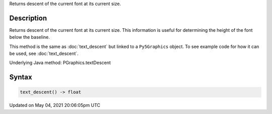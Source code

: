 .. title: Py5Graphics.text_descent()
.. slug: py5graphics_text_descent
.. date: 2021-05-04 20:06:05 UTC+00:00
.. tags:
.. category:
.. link:
.. description: py5 Py5Graphics.text_descent() documentation
.. type: text

Returns descent of the current font at its current size.

Description
===========

Returns descent of the current font at its current size. This information is useful for determining the height of the font below the baseline.

This method is the same as :doc:`text_descent` but linked to a ``Py5Graphics`` object. To see example code for how it can be used, see :doc:`text_descent`.

Underlying Java method: PGraphics.textDescent

Syntax
======

.. code:: python

    text_descent() -> float

Updated on May 04, 2021 20:06:05pm UTC

